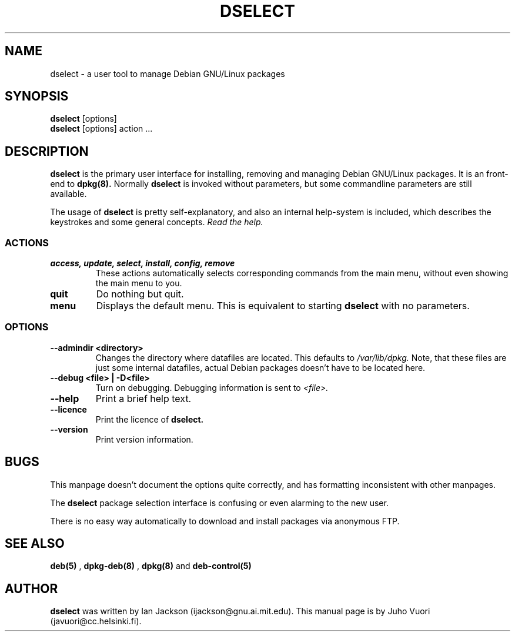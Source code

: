 .\" Hey, Emacs!  This is an -*- nroff -*- source file.
.TH DSELECT 8 "29th November 1995" "Debian Project" "Debian GNU/Linux"
.SH NAME
dselect \- a user tool to manage Debian GNU/Linux packages

.SH SYNOPSIS
.B dselect
[options]
.br
.B dselect
[options] action ...

.SH DESCRIPTION
.B dselect
is the primary user interface for installing, removing and managing
Debian GNU/Linux packages. It is an front-end to
.B dpkg(8).
Normally
.B dselect
is invoked without parameters, but some commandline parameters are still
available.

The usage of
.B dselect
is pretty self-explanatory, and also an internal help-system is
included, which describes the keystrokes and some general concepts.
.I Read the help.

.SS ACTIONS
.TP
.B access, update, select, install, config, remove
These actions automatically selects corresponding commands from the main
menu, without even showing the main menu to you.
.TP
.B quit
Do nothing but quit.
.TP
.B menu
Displays the default menu. This is equivalent to starting
.B dselect
with no parameters.

.SS OPTIONS
.TP
.B --admindir <directory>
Changes the directory where datafiles are located. This defaults to
.I /var/lib/dpkg.
Note, that these files are just some internal datafiles, actual Debian
packages doesn't have to be located here.
.TP
.B --debug <file> | -D<file>
Turn on debugging. Debugging information is sent to
.I <file>.
.TP
.B --help
Print a brief help text.
.TP
.B --licence
Print the licence of
.B dselect.
.TP
.B --version
Print version information.

.SH BUGS
This manpage doesn't document the options quite correctly, and has
formatting inconsistent with other manpages.

The
.B dselect
package selection interface is confusing or even alarming to the new
user.

There is no easy way automatically to download and install packages
via anonymous FTP.

.SH SEE ALSO
.B deb(5)
,
.B dpkg-deb(8)
,
.B dpkg(8)
and
.B deb-control(5)

.SH AUTHOR
.B dselect
was written by Ian Jackson (ijackson@gnu.ai.mit.edu).
This manual page is by Juho Vuori (javuori@cc.helsinki.fi).
